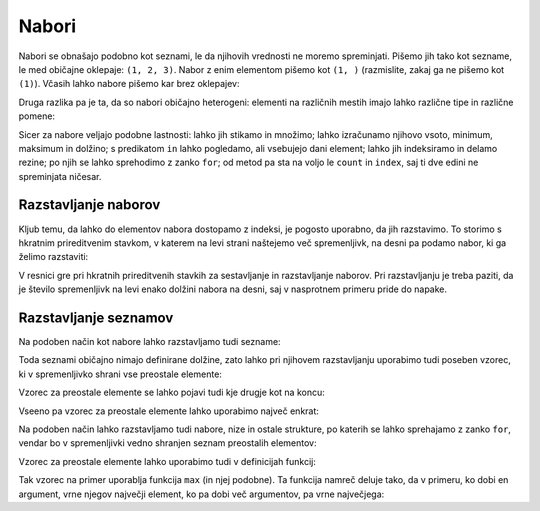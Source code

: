 Nabori
======

Nabori se obnašajo podobno kot seznami, le da njihovih vrednosti ne moremo
spreminjati. Pišemo jih tako kot sezname, le med običajne oklepaje: ``(1, 2, 3)``.
Nabor z enim elementom pišemo kot ``(1, )`` (razmislite, zakaj ga ne pišemo kot
``(1)``). Včasih lahko nabore pišemo kar brez oklepajev:


.. doctest::

    >>> 1, 2, 3
    (1, 2, 3)
    

Druga razlika pa je ta, da so nabori običajno heterogeni: elementi na različnih
mestih imajo lahko različne tipe in različne pomene:

.. testcode::

    student = ('Ana', 'Novak', 27162315)
    ucenci = ['Ana', 'Bojan', 'Cvetka', 'David']
    datum = (30, 'marec', 2016)
    datumi = [(30, 'marec', 2016), (1, 'april', 2016), (25, 'junij', 2016)]

Sicer za nabore veljajo podobne lastnosti: lahko jih stikamo in množimo; lahko
izračunamo njihovo vsoto, minimum, maksimum in dolžino; s predikatom ``in``
lahko pogledamo, ali vsebujejo dani element; lahko jih indeksiramo in delamo
rezine; po njih se lahko sprehodimo z zanko ``for``; od metod pa sta na voljo le
``count`` in ``index``, saj ti dve edini ne spreminjata ničesar.

Razstavljanje naborov
---------------------

Kljub temu, da lahko do elementov nabora dostopamo z indeksi, je pogosto
uporabno, da jih razstavimo. To storimo s hkratnim prireditvenim stavkom, v
katerem na levi strani naštejemo več spremenljivk, na desni pa podamo nabor, ki
ga želimo razstaviti:

.. doctest::

    >>> datum = (30, 'marec', 2016)
    >>> dan, mesec, leto = datum
    >>> dan
    30
    >>> mesec
    'marec'

V resnici gre pri hkratnih prireditvenih stavkih za sestavljanje in razstavljanje
naborov. Pri razstavljanju je treba paziti, da je število spremenljivk na levi
enako dolžini nabora na desni, saj v nasprotnem primeru pride do napake.


Razstavljanje seznamov
----------------------

Na podoben način kot nabore lahko razstavljamo tudi sezname:

.. doctest::

    >>> prvi, drugi, tretji = [10, 20, 30]
    >>> prvi
    10
    >>> tretji
    30

Toda seznami običajno nimajo definirane dolžine, zato lahko pri njihovem
razstavljanju uporabimo tudi poseben vzorec, ki v spremenljivko shrani vse
preostale elemente:

.. doctest::

    >>> prvi, drugi, *ostali = [10, 20, 30, 40, 50, 60, 70]
    >>> prvi
    10
    >>> drugi
    20
    >>> ostali
    [30, 40, 50, 60, 70]

Vzorec za preostale elemente se lahko pojavi tudi kje drugje kot na koncu:

.. doctest::

    >>> prvi, *ostali, predzadnji, zadnji = [10, 20, 30, 40, 50, 60, 70]
    >>> prvi
    10
    >>> ostali
    [20, 30, 40, 50]
    >>> predzadnji
    60
    >>> zadnji
    70

Vseeno pa vzorec za preostale elemente lahko uporabimo največ enkrat:

.. doctest::

    >>> *prva_polovica, *druga_polovica = [1, 2, 3, 4]
    Traceback (most recent call last):
      ...
    SyntaxError: two starred expressions in assignment

Na podoben način lahko razstavljamo tudi nabore, nize in ostale strukture,
po katerih se lahko sprehajamo z zanko ``for``, vendar bo v spremenljivki
vedno shranjen seznam preostalih elementov:

.. doctest::

    >>> zacetnica, *ostale_crke = 'abrakadabra'
    >>> zacetnica
    'a'
    >>> ostale_crke
    ['b', 'r', 'a', 'k', 'a', 'd', 'a', 'b', 'r', 'a']
    >>> prvi_par, *ostali_pari = enumerate('balon')
    >>> prvi_par
    (0, 'b')
    >>> ostali_pari
    [(1, 'a'), (2, 'l'), (3, 'o'), (4, 'n')]


Vzorec za preostale elemente lahko uporabimo tudi v definicijah funkcij:

.. testcode::

    def vrni_zadnji_argument(*args):
        return args[-1]


.. doctest::

    >>> vrni_zadnji_argument(10, 20, 30)
    30
    >>> vrni_zadnji_argument(1)
    1

Tak vzorec na primer uporablja funkcija ``max`` (in njej podobne). Ta funkcija
namreč deluje tako, da v primeru, ko dobi en argument, vrne njegov največji
element, ko pa dobi več argumentov, pa vrne največjega:


.. doctest::

    >>> max([3, 5], [4, 1])
    [4, 1]
    >>> max([3, 5, 4, 1])
    5
    >>> max(3, 5, 4, 1)
    5

